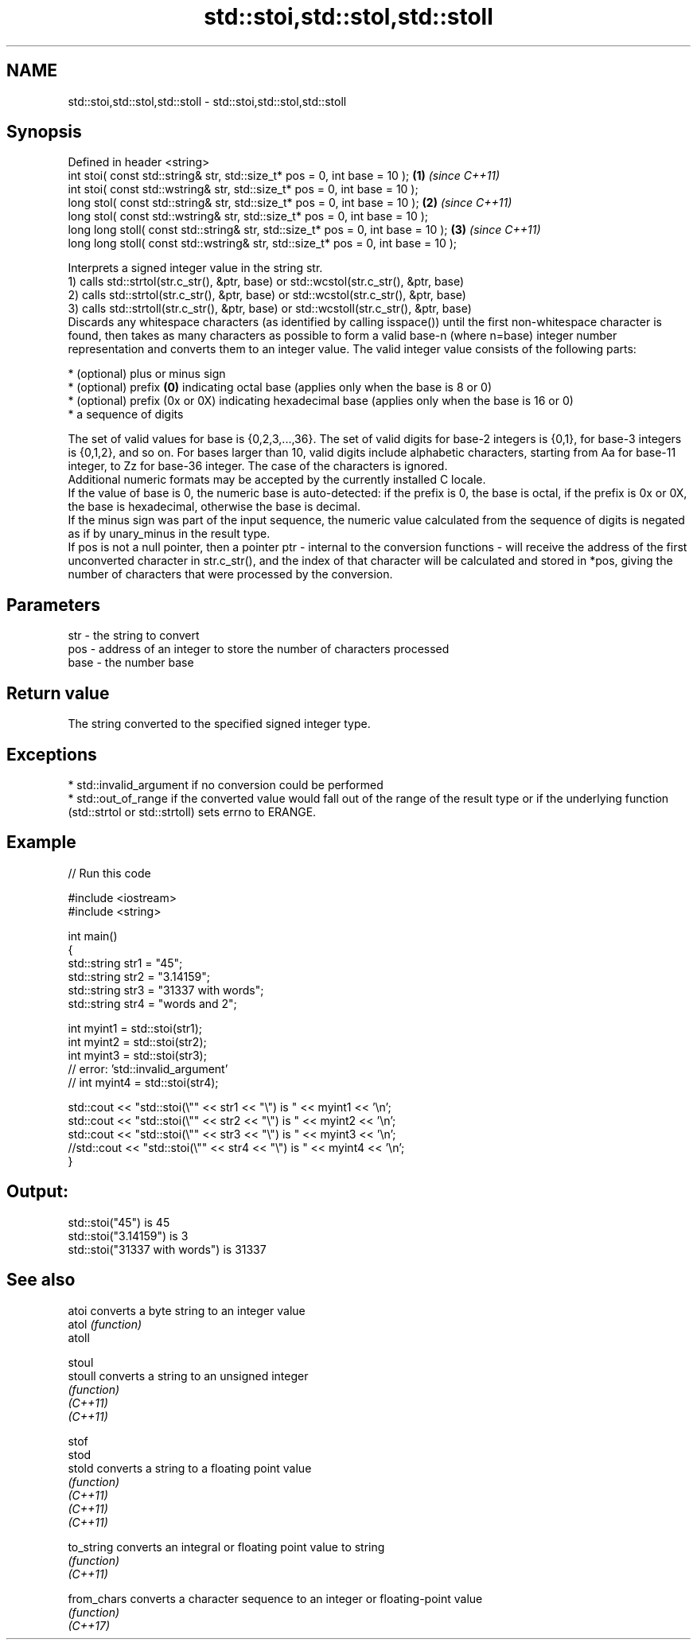.TH std::stoi,std::stol,std::stoll 3 "2020.03.24" "http://cppreference.com" "C++ Standard Libary"
.SH NAME
std::stoi,std::stol,std::stoll \- std::stoi,std::stol,std::stoll

.SH Synopsis

  Defined in header <string>
  int stoi( const std::string& str, std::size_t* pos = 0, int base = 10 );         \fB(1)\fP \fI(since C++11)\fP
  int stoi( const std::wstring& str, std::size_t* pos = 0, int base = 10 );
  long stol( const std::string& str, std::size_t* pos = 0, int base = 10 );        \fB(2)\fP \fI(since C++11)\fP
  long stol( const std::wstring& str, std::size_t* pos = 0, int base = 10 );
  long long stoll( const std::string& str, std::size_t* pos = 0, int base = 10 );  \fB(3)\fP \fI(since C++11)\fP
  long long stoll( const std::wstring& str, std::size_t* pos = 0, int base = 10 );

  Interprets a signed integer value in the string str.
  1) calls std::strtol(str.c_str(), &ptr, base) or std::wcstol(str.c_str(), &ptr, base)
  2) calls std::strtol(str.c_str(), &ptr, base) or std::wcstol(str.c_str(), &ptr, base)
  3) calls std::strtoll(str.c_str(), &ptr, base) or std::wcstoll(str.c_str(), &ptr, base)
  Discards any whitespace characters (as identified by calling isspace()) until the first non-whitespace character is found, then takes as many characters as possible to form a valid base-n (where n=base) integer number representation and converts them to an integer value. The valid integer value consists of the following parts:

  * (optional) plus or minus sign
  * (optional) prefix \fB(0)\fP indicating octal base (applies only when the base is 8 or 0)
  * (optional) prefix (0x or 0X) indicating hexadecimal base (applies only when the base is 16 or 0)
  * a sequence of digits

  The set of valid values for base is {0,2,3,...,36}. The set of valid digits for base-2 integers is {0,1}, for base-3 integers is {0,1,2}, and so on. For bases larger than 10, valid digits include alphabetic characters, starting from Aa for base-11 integer, to Zz for base-36 integer. The case of the characters is ignored.
  Additional numeric formats may be accepted by the currently installed C locale.
  If the value of base is 0, the numeric base is auto-detected: if the prefix is 0, the base is octal, if the prefix is 0x or 0X, the base is hexadecimal, otherwise the base is decimal.
  If the minus sign was part of the input sequence, the numeric value calculated from the sequence of digits is negated as if by unary_minus in the result type.
  If pos is not a null pointer, then a pointer ptr - internal to the conversion functions - will receive the address of the first unconverted character in str.c_str(), and the index of that character will be calculated and stored in *pos, giving the number of characters that were processed by the conversion.

.SH Parameters


  str  - the string to convert
  pos  - address of an integer to store the number of characters processed
  base - the number base


.SH Return value

  The string converted to the specified signed integer type.

.SH Exceptions


  * std::invalid_argument if no conversion could be performed
  * std::out_of_range if the converted value would fall out of the range of the result type or if the underlying function (std::strtol or std::strtoll) sets errno to ERANGE.


.SH Example

  
// Run this code

    #include <iostream>
    #include <string>

    int main()
    {
        std::string str1 = "45";
        std::string str2 = "3.14159";
        std::string str3 = "31337 with words";
        std::string str4 = "words and 2";

        int myint1 = std::stoi(str1);
        int myint2 = std::stoi(str2);
        int myint3 = std::stoi(str3);
        // error: 'std::invalid_argument'
        // int myint4 = std::stoi(str4);

        std::cout << "std::stoi(\\"" << str1 << "\\") is " << myint1 << '\\n';
        std::cout << "std::stoi(\\"" << str2 << "\\") is " << myint2 << '\\n';
        std::cout << "std::stoi(\\"" << str3 << "\\") is " << myint3 << '\\n';
        //std::cout << "std::stoi(\\"" << str4 << "\\") is " << myint4 << '\\n';
    }

.SH Output:

    std::stoi("45") is 45
    std::stoi("3.14159") is 3
    std::stoi("31337 with words") is 31337


.SH See also



  atoi       converts a byte string to an integer value
  atol       \fI(function)\fP
  atoll

  stoul
  stoull     converts a string to an unsigned integer
             \fI(function)\fP
  \fI(C++11)\fP
  \fI(C++11)\fP

  stof
  stod
  stold      converts a string to a floating point value
             \fI(function)\fP
  \fI(C++11)\fP
  \fI(C++11)\fP
  \fI(C++11)\fP

  to_string  converts an integral or floating point value to string
             \fI(function)\fP
  \fI(C++11)\fP

  from_chars converts a character sequence to an integer or floating-point value
             \fI(function)\fP
  \fI(C++17)\fP




